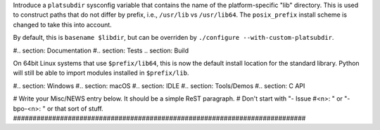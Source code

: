 Introduce a ``platsubdir`` sysconfig variable that contains the name of the
platform-specific "lib" directory. This is used to construct paths that do
not differ by prefix, i.e., ``/usr/lib`` vs ``/usr/lib64``. The
``posix_prefix`` install scheme is changed to take this into account.

By default, this is ``basename $libdir``, but can be overriden by
``./configure --with-custom-platsubdir``.

#.. section: Documentation #.. section: Tests .. section: Build

On 64bit Linux systems that use ``$prefix/lib64``, this is now the default
install location for the standard library. Python will still be able to
import modules installed in ``$prefix/lib``.

#.. section: Windows #.. section: macOS #.. section: IDLE #.. section:
Tools/Demos #.. section: C API

# Write your Misc/NEWS entry below.  It should be a simple ReST paragraph. #
Don't start with "- Issue #<n>: " or "- bpo-<n>: " or that sort of stuff.
###########################################################################
